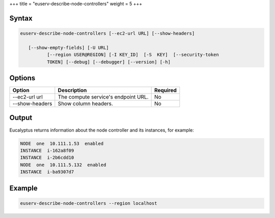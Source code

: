 +++
title = "euserv-describe-node-controllers"
weight = 5
+++

..  _euserv-describe-node-controllers:



======
Syntax
======



.. code::

  euserv-describe-node-controllers [--ec2-url URL] [--show-headers]
  
     [--show-empty-fields] [-U URL]
            [--region USER@REGION] [-I KEY_ID]  [-S  KEY]  [--security-token
            TOKEN] [--debug] [--debugger] [--version] [-h]



=======
Options
=======



.. list-table::
  :header-rows: 1

  *
    - Option
    - Description
    - Required
  *
    - --ec2-url url
    - The compute service's endpoint URL.
    - No
  *
    - --show-headers
    - Show column headers.
    - No




======
Output
======

Eucalyptus returns information about the node controller and its instances, for example: 

.. code::

  NODE  one  10.111.1.53  enabled    
  INSTANCE  i-162a8f09      
  INSTANCE  i-2b6cdd10      
  NODE  one  10.111.5.132  enabled    
  INSTANCE  i-ba9307d7





=======
Example
=======



.. code::

  euserv-describe-node-controllers --region localhost


